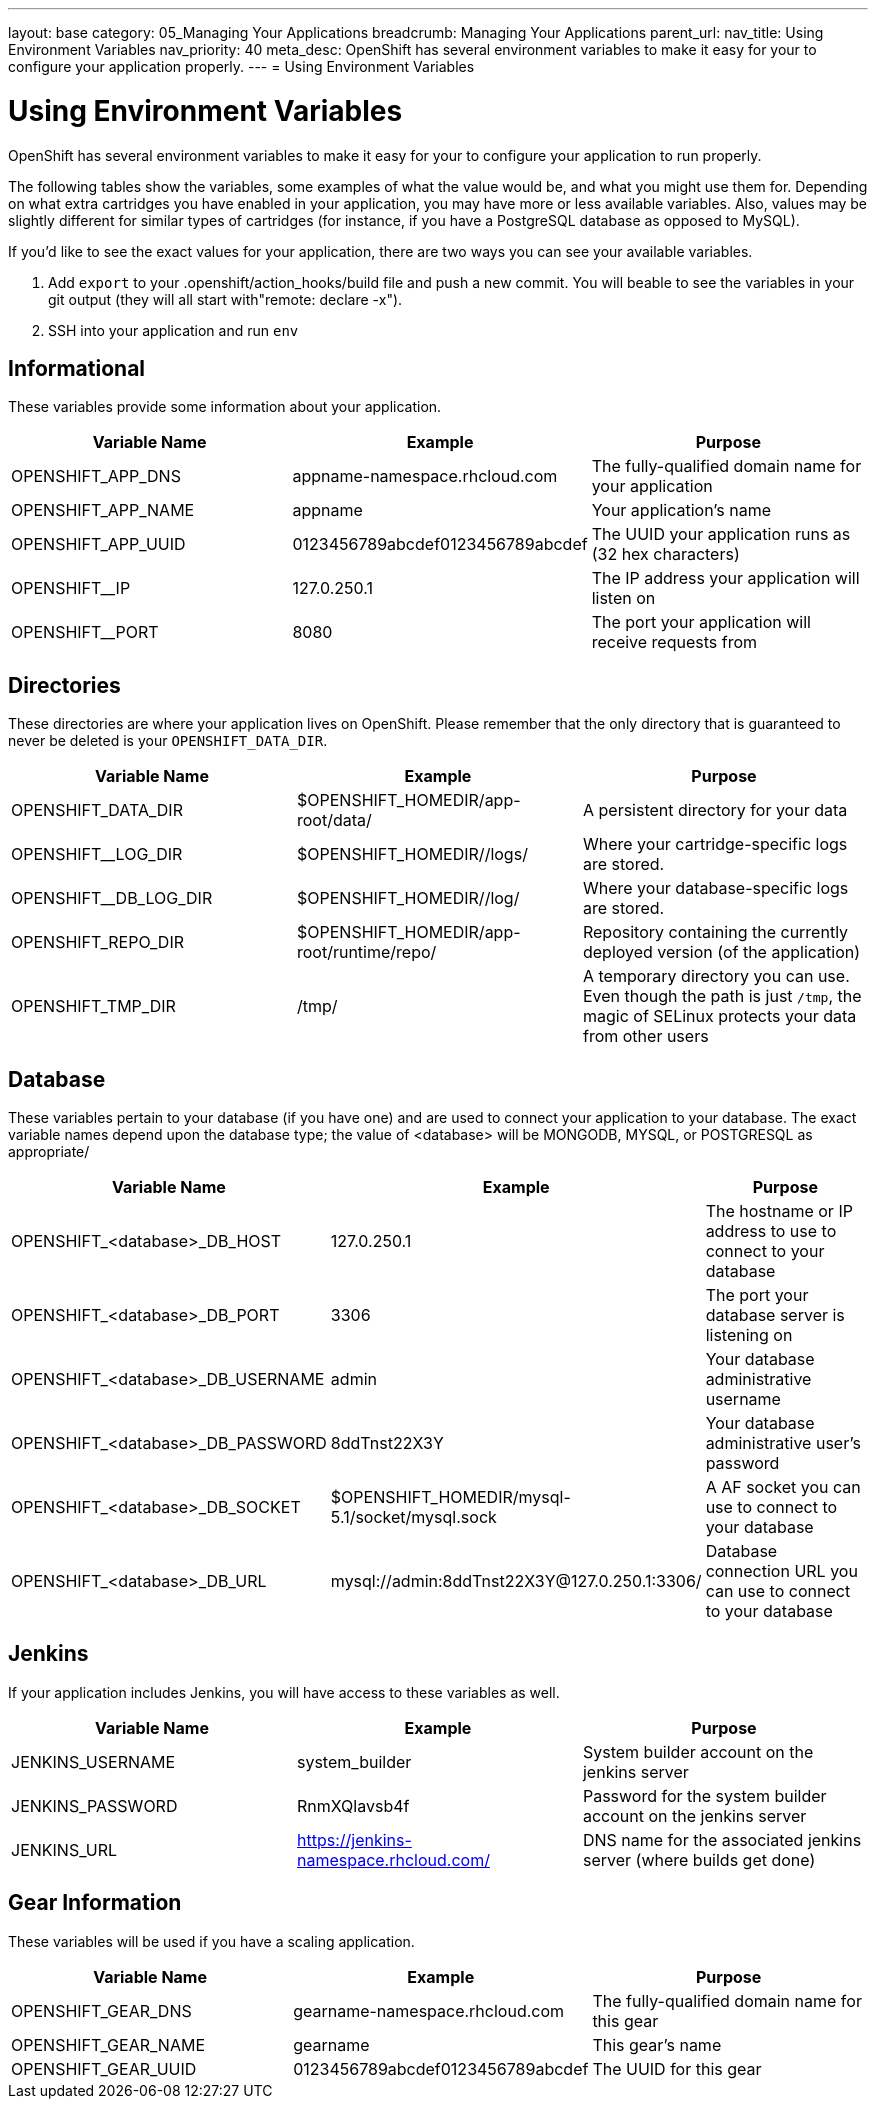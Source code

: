 ---
layout: base
category: 05_Managing Your Applications
breadcrumb: Managing Your Applications
parent_url:
nav_title: Using Environment Variables
nav_priority: 40
meta_desc: OpenShift has several environment variables to make it easy for your to configure your application properly.
---
= Using Environment Variables

[float]
= Using Environment Variables
[.lead]
OpenShift has several environment variables to make it easy for your to configure your application to run properly.

The following tables show the variables, some examples of what the value would be, and what you might use them for. Depending on what extra cartridges you have enabled in your application, you may have more or less available variables. Also, values
may be slightly different for similar types of cartridges (for instance,
if you have a PostgreSQL database as opposed to MySQL).

If you'd like to see the exact values for your application, there are
two ways you can see your available variables.

1. Add `export` to your +.openshift/action_hooks/build+ file and push a new commit. You will beable to see the variables in your git output (they will all start with"remote: declare -x").

2. SSH into your application and run `env`

== Informational
These variables provide some information about your
application.

|===
|Variable Name|Example|Purpose

|OPENSHIFT_APP_DNS|appname-namespace.rhcloud.com|The fully-qualified domain name for your application
|OPENSHIFT_APP_NAME|appname|Your application's name
|OPENSHIFT_APP_UUID|0123456789abcdef0123456789abcdef|The UUID your application runs as (32 hex characters)
|OPENSHIFT__IP|127.0.250.1|The IP address your application will listen on
|OPENSHIFT__PORT|8080|The port your application will receive requests from

|===

== Directories
These directories are where your application lives on
OpenShift. Please remember that the only directory that is guaranteed to
never be deleted is your `OPENSHIFT_DATA_DIR`.

|===
|Variable Name|Example|Purpose

|OPENSHIFT_DATA_DIR|$OPENSHIFT_HOMEDIR/app-root/data/|A persistent directory for your data
|OPENSHIFT__LOG_DIR|$OPENSHIFT_HOMEDIR//logs/|Where your cartridge-specific logs are stored.
|OPENSHIFT__DB_LOG_DIR|$OPENSHIFT_HOMEDIR//log/|Where your database-specific logs are stored.
|OPENSHIFT_REPO_DIR|$OPENSHIFT_HOMEDIR/app-root/runtime/repo/|Repository containing the currently deployed version (of the application)
|OPENSHIFT_TMP_DIR|/tmp/|A temporary directory you can use.  Even though the path is just `/tmp`, the magic of SELinux protects your data from other users

|===

== Database
These variables pertain to your database (if you have one) and are used to connect your application to your database. The exact variable names depend upon the database type; the value of +<database>+ will be +MONGODB+, +MYSQL+, or +POSTGRESQL+ as appropriate/

|===
|Variable Name|Example|Purpose

|OPENSHIFT_<database>_DB_HOST|127.0.250.1|The hostname or IP address to use to connect to your database
|OPENSHIFT_<database>_DB_PORT|3306|The port your database server is listening on
|OPENSHIFT_<database>_DB_USERNAME|admin|Your database administrative username
|OPENSHIFT_<database>_DB_PASSWORD|8ddTnst22X3Y|Your database administrative user's password
|OPENSHIFT_<database>_DB_SOCKET|$OPENSHIFT_HOMEDIR/mysql-5.1/socket/mysql.sock|A AF socket you can use to connect to your database
|OPENSHIFT_<database>_DB_URL|mysql://admin:8ddTnst22X3Y@127.0.250.1:3306/|Database connection URL you can use to connect to your database
|===

== Jenkins
If your application includes Jenkins, you will have access to these variables as well.

|===
|Variable Name|Example|Purpose

|JENKINS_USERNAME|system_builder|System builder account on the jenkins server
|JENKINS_PASSWORD|RnmXQlavsb4f|Password for the system builder account on the jenkins server
|JENKINS_URL|https://jenkins-namespace.rhcloud.com/|DNS name for the associated
jenkins server (where builds get done)
|===

== Gear Information
These variables will be used if you have a scaling application.

|===
|Variable Name|Example|Purpose

|OPENSHIFT_GEAR_DNS|gearname-namespace.rhcloud.com|The fully-qualified domain name for this gear
|OPENSHIFT_GEAR_NAME|gearname|This gear's name
|OPENSHIFT_GEAR_UUID|0123456789abcdef0123456789abcdef|The UUID for this gear
|===
